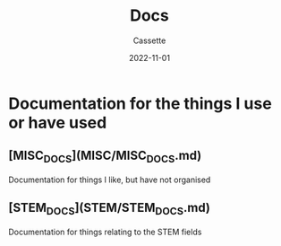 #+TITLE: Docs
#+DESCRIPTION: Explaining what the docs are used for
#+AUTHOR: Cassette
#+DATE: 2022-11-01
#+STARTUP: showall

* Documentation for the things I use or have used

** [MISC_DOCS](MISC/MISC_DOCS.md)
 Documentation for things I like, but have not organised

** [STEM_DOCS](STEM/STEM_DOCS.md)
 Documentation for things relating to the STEM fields
